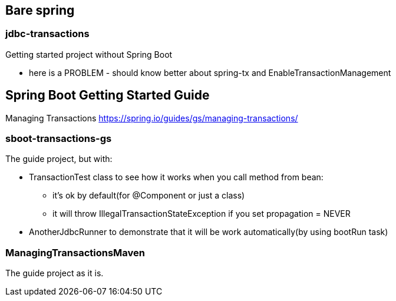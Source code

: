 == Bare spring
=== jdbc-transactions 

Getting started project without Spring Boot

- here is a PROBLEM - should know better about spring-tx and EnableTransactionManagement

== Spring Boot Getting Started Guide
Managing Transactions
https://spring.io/guides/gs/managing-transactions/

=== sboot-transactions-gs
The guide project, but with:

* TransactionTest class to see how it works when you call method from bean:

** it's ok by default(for @Component or just a class)

** it will throw IllegalTransactionStateException if you set propagation = NEVER

* AnotherJdbcRunner to demonstrate that it will be work automatically(by using bootRun task)

=== ManagingTransactionsMaven
The guide project as it is.
